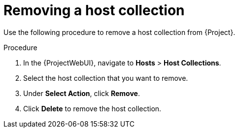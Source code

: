 :_mod-docs-content-type: PROCEDURE

[id="Removing_a_Host_Collection_{context}"]
= Removing a host collection

Use the following procedure to remove a host collection from {Project}.

.Procedure
. In the {ProjectWebUI}, navigate to *Hosts* > *Host Collections*.
. Select the host collection that you want to remove.
. Under *Select Action*, click *Remove*.
. Click *Delete* to remove the host collection.
